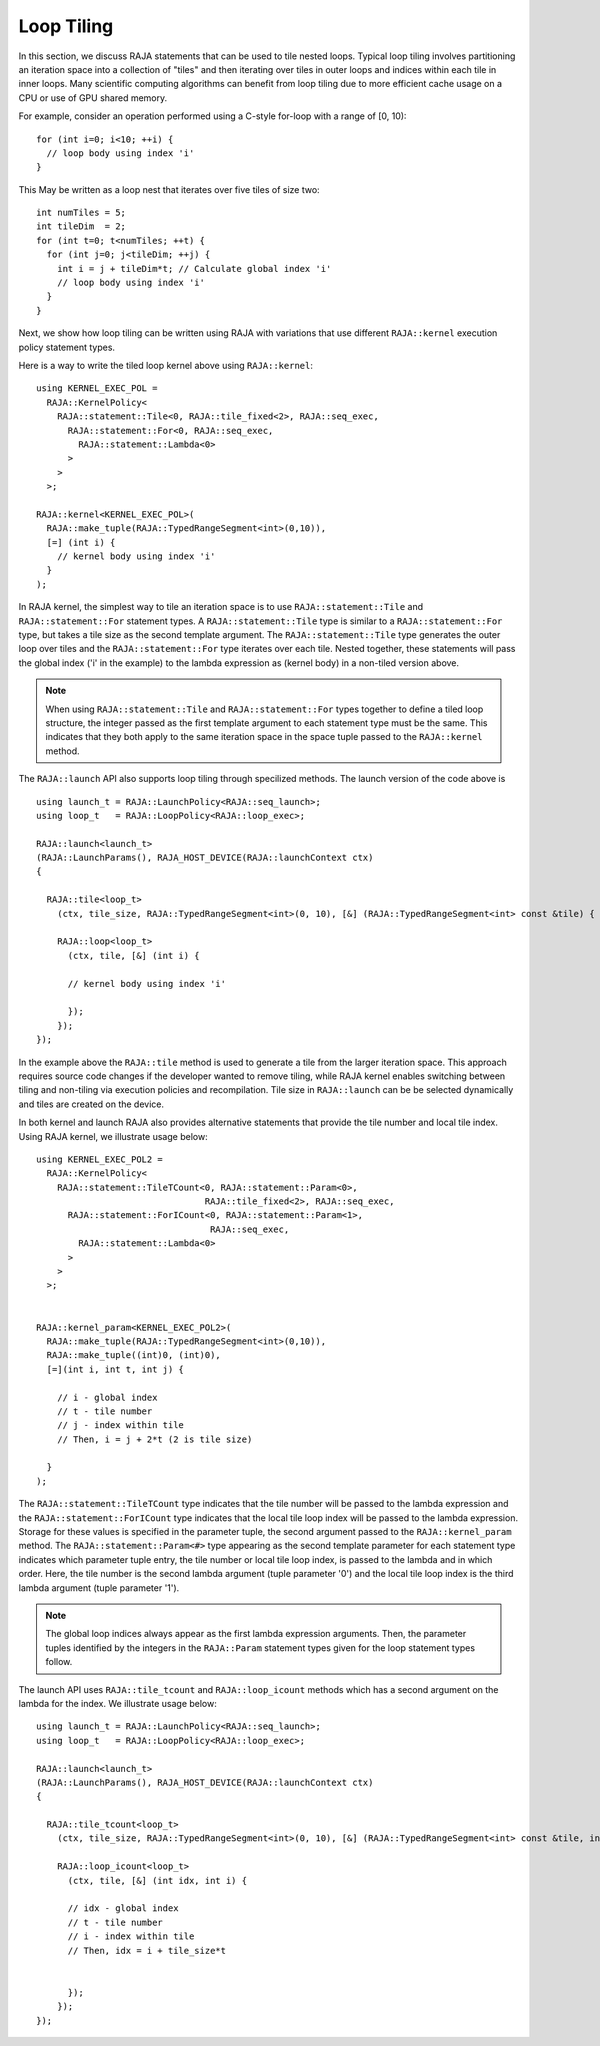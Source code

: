 .. ##
.. ## Copyright (c) 2016-23, Lawrence Livermore National Security, LLC
.. ## and other RAJA project contributors. See the RAJA/LICENSE file
.. ## for details.
.. ##
.. ## SPDX-License-Identifier: (BSD-3-Clause)
.. ##

.. _feat-tiling-label:

===========
Loop Tiling
===========

In this section, we discuss RAJA statements that can be used to tile nested
loops. Typical loop tiling involves partitioning an iteration space into 
a collection of "tiles" and then iterating over tiles in outer loops and 
indices within each tile in inner loops. Many scientific computing algorithms 
can benefit from loop tiling due to more efficient cache usage on a CPU or
use of GPU shared memory.

For example, consider an operation performed using a C-style for-loop with 
a range of [0, 10)::

  for (int i=0; i<10; ++i) {
    // loop body using index 'i'
  }

This May be written as a loop nest that iterates over five tiles of size two::

  int numTiles = 5;
  int tileDim  = 2;
  for (int t=0; t<numTiles; ++t) {
    for (int j=0; j<tileDim; ++j) {
      int i = j + tileDim*t; // Calculate global index 'i'
      // loop body using index 'i'
    }
  }

Next, we show how loop tiling can be written using RAJA with variations that
use different ``RAJA::kernel`` execution policy statement types.

Here is a way to write the tiled loop kernel above using ``RAJA::kernel``::

   using KERNEL_EXEC_POL =
     RAJA::KernelPolicy<
       RAJA::statement::Tile<0, RAJA::tile_fixed<2>, RAJA::seq_exec,
         RAJA::statement::For<0, RAJA::seq_exec,
           RAJA::statement::Lambda<0>
         >
       >
     >;

   RAJA::kernel<KERNEL_EXEC_POL>(
     RAJA::make_tuple(RAJA::TypedRangeSegment<int>(0,10)), 
     [=] (int i) {
       // kernel body using index 'i'
     }
   );
   
In RAJA kernel, the simplest way to tile an iteration space is to use
``RAJA::statement::Tile`` and ``RAJA::statement::For`` statement types. A
``RAJA::statement::Tile`` type is similar to a ``RAJA::statement::For`` type, 
but takes a tile size as the second template argument. The 
``RAJA::statement::Tile`` type generates the outer loop over tiles and 
the ``RAJA::statement::For`` type iterates over each tile.  Nested together, 
these statements will pass the global index ('i' in the example) to the 
lambda expression as (kernel body) in a non-tiled version above.

.. note:: When using ``RAJA::statement::Tile`` and ``RAJA::statement::For`` 
          types together to define a tiled loop structure, the integer passed 
          as the first template argument to each statement type must be the 
          same. This indicates that they both apply to the same iteration space
          in the space tuple passed to the ``RAJA::kernel`` method.


The ``RAJA::launch`` API also supports loop tiling through specilized
methods. The launch version of the code above is ::

  using launch_t = RAJA::LaunchPolicy<RAJA::seq_launch>;
  using loop_t   = RAJA::LoopPolicy<RAJA::loop_exec>;

  RAJA::launch<launch_t>
  (RAJA::LaunchParams(), RAJA_HOST_DEVICE(RAJA::launchContext ctx)
  {

    RAJA::tile<loop_t>
      (ctx, tile_size, RAJA::TypedRangeSegment<int>(0, 10), [&] (RAJA::TypedRangeSegment<int> const &tile) {

      RAJA::loop<loop_t>
        (ctx, tile, [&] (int i) {
      
	// kernel body using index 'i'
	
	});      
      });  
  });

In the example above the ``RAJA::tile`` method is used to generate a tile from the larger iteration space.
This approach requires source code changes if the developer wanted to remove tiling, while RAJA kernel enables
switching between tiling and non-tiling via execution policies and recompilation. Tile size in ``RAJA::launch``
can be be selected dynamically and tiles are created on the device.
	  
In both kernel and launch RAJA also provides alternative statements that provide the tile number and 
local tile index. Using RAJA kernel, we illustrate usage below::

  using KERNEL_EXEC_POL2 =
    RAJA::KernelPolicy<
      RAJA::statement::TileTCount<0, RAJA::statement::Param<0>, 
                                  RAJA::tile_fixed<2>, RAJA::seq_exec,
        RAJA::statement::ForICount<0, RAJA::statement::Param<1>, 
                                   RAJA::seq_exec,
          RAJA::statement::Lambda<0>
        >
      >
    >;


  RAJA::kernel_param<KERNEL_EXEC_POL2>(
    RAJA::make_tuple(RAJA::TypedRangeSegment<int>(0,10)),
    RAJA::make_tuple((int)0, (int)0),
    [=](int i, int t, int j) {

      // i - global index
      // t - tile number
      // j - index within tile
      // Then, i = j + 2*t (2 is tile size)

    }
  );

The ``RAJA::statement::TileTCount`` type indicates that the tile number will 
be passed to the lambda expression and the ``RAJA::statement::ForICount`` type 
indicates that the local tile loop index will be passed to the lambda 
expression. Storage for these values is specified in the parameter tuple, the 
second argument passed to the ``RAJA::kernel_param`` method. The 
``RAJA::statement::Param<#>`` type appearing as the second 
template parameter for each statement type indicates which parameter tuple 
entry, the tile number or local tile loop index, is passed to the lambda and 
in which order. Here, the tile number is the second lambda argument (tuple 
parameter '0') and the local tile loop index is the third lambda argument 
(tuple parameter '1').

.. note:: The global loop indices always appear as the first lambda expression
          arguments. Then, the parameter tuples identified by the integers 
          in the ``RAJA::Param`` statement types given for the loop statement 
          types follow.
	
The launch API uses ``RAJA::tile_tcount`` and ``RAJA::loop_icount`` methods
which has a second argument on the lambda for the index. We illustrate usage below::

  using launch_t = RAJA::LaunchPolicy<RAJA::seq_launch>;
  using loop_t   = RAJA::LoopPolicy<RAJA::loop_exec>;

  RAJA::launch<launch_t>
  (RAJA::LaunchParams(), RAJA_HOST_DEVICE(RAJA::launchContext ctx)
  {

    RAJA::tile_tcount<loop_t>
      (ctx, tile_size, RAJA::TypedRangeSegment<int>(0, 10), [&] (RAJA::TypedRangeSegment<int> const &tile, int t) {

      RAJA::loop_icount<loop_t>
        (ctx, tile, [&] (int idx, int i) {

        // idx - global index
        // t - tile number
        // i - index within tile
	// Then, idx = i + tile_size*t

	
	});      
      });  
  });
